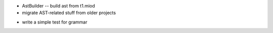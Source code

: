 - AstBuilder -- build ast from t1.miod
- migrate AST-related stuff from older projects
+ write a simple test for grammar

